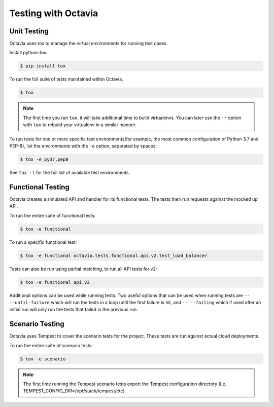 ====================
Testing with Octavia
====================


Unit Testing
------------

Octavia uses tox to manage the virtual environments for running test cases.

Install python-tox:

.. code-block:: bash

    $ pip install tox

To run the full suite of tests maintained within Octavia.

.. code-block:: bash

    $ tox

.. NOTE::

    The first time you run ``tox``, it will take additional time to build
    virtualenvs. You can later use the ``-r`` option with ``tox`` to rebuild
    your virtualenv in a similar manner.


To run tests for one or more specific test environments(for example, the most
common configuration of Python 3.7 and PEP-8), list the environments with the
``-e`` option, separated by spaces:

.. code-block:: bash

    $ tox -e py37,pep8

See ``tox -l`` for the full list of available test environments.

Functional Testing
------------------

Octavia creates a simulated API and handler for its functional tests.
The tests then run requests against the mocked up API.

To run the entire suite of functional tests:

.. code-block:: bash

    $ tox -e functional

To run a specific functional test:

.. code-block:: bash

    $ tox -e functional octavia.tests.functional.api.v2.test_load_balancer

Tests can also be run using partial matching, to run all API tests for v2:

.. code-block:: bash

    $ tox -e functional api.v2

Additional options can be used while running tests. Two useful options that can
be used when running tests are ``-- --until-failure`` which will run the tests
in a loop until the first failure is hit, and ``-- --failing`` which if used
after an initial run will only run the tests that failed in the previous run.

Scenario Testing
----------------

Octavia uses Tempest to cover the scenario tests for the project.
These tests are run against actual cloud deployments.

To run the entire suite of scenario tests:

.. code-block:: bash

    $ tox -e scenario

.. NOTE::

    The first time running the Tempest scenario tests export the
    Tempest configuration directory
    (i.e. TEMPEST_CONFIG_DIR=/opt/stack/tempest/etc)

